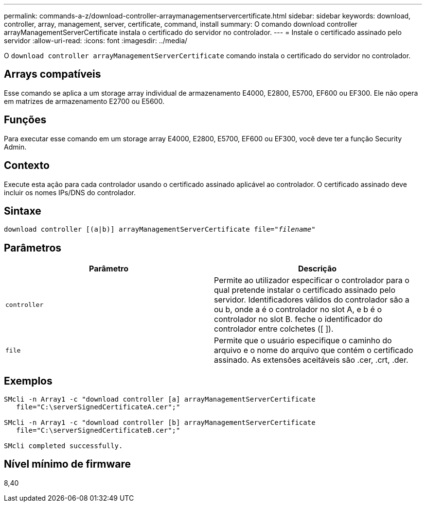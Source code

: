 ---
permalink: commands-a-z/download-controller-arraymanagementservercertificate.html 
sidebar: sidebar 
keywords: download, controller, array, management, server, certificate, command, install 
summary: O comando download controller arrayManagementServerCertificate instala o certificado do servidor no controlador. 
---
= Instale o certificado assinado pelo servidor
:allow-uri-read: 
:icons: font
:imagesdir: ../media/


[role="lead"]
O `download controller arrayManagementServerCertificate` comando instala o certificado do servidor no controlador.



== Arrays compatíveis

Esse comando se aplica a um storage array individual de armazenamento E4000, E2800, E5700, EF600 ou EF300. Ele não opera em matrizes de armazenamento E2700 ou E5600.



== Funções

Para executar esse comando em um storage array E4000, E2800, E5700, EF600 ou EF300, você deve ter a função Security Admin.



== Contexto

Execute esta ação para cada controlador usando o certificado assinado aplicável ao controlador. O certificado assinado deve incluir os nomes IPs/DNS do controlador.



== Sintaxe

[source, cli, subs="+macros"]
----
download controller [(a|b)] pass:quotes[arrayManagementServerCertificate file="_filename_"]
----


== Parâmetros

[cols="2*"]
|===
| Parâmetro | Descrição 


 a| 
`controller`
 a| 
Permite ao utilizador especificar o controlador para o qual pretende instalar o certificado assinado pelo servidor. Identificadores válidos do controlador são a ou b, onde a é o controlador no slot A, e b é o controlador no slot B. feche o identificador do controlador entre colchetes ([ ]).



 a| 
`file`
 a| 
Permite que o usuário especifique o caminho do arquivo e o nome do arquivo que contém o certificado assinado. As extensões aceitáveis são .cer, .crt, .der.

|===


== Exemplos

[listing]
----

SMcli -n Array1 -c "download controller [a] arrayManagementServerCertificate
   file="C:\serverSignedCertificateA.cer";"

SMcli -n Array1 -c "download controller [b] arrayManagementServerCertificate
   file="C:\serverSignedCertificateB.cer";"

SMcli completed successfully.
----


== Nível mínimo de firmware

8,40
